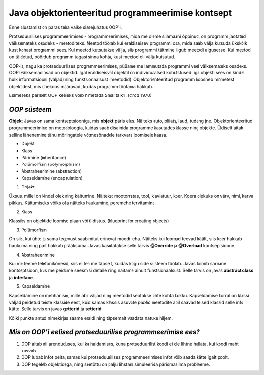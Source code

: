 Java objektorienteeritud programmeerimise kontsept
==================================================
Enne alustamist on paras teha väike sissejuhatus OOP'i.

Protseduurilises programmeerimises - programmeerimises, mida me oleme siiamaani õppinud, on programm jaotatud väiksemateks osadeks - meetoditeks. Meetod töötab kui eraldiseisev programmi osa, mida saab välja kutsuda ükskõik kust kohast programmi sees. Kui meetod kutsutakse välja, siis programmi täitmine liigub meetodi algusesse. Kui meetod on täidetud, pöördub programm tagasi sinna kohta, kust meetod oli välja kutsutud.

OOP-is, nagu ka protseduurilises programmeerimises, püüame me lammutada programmi veel väiksemateks osadeks. OOPi väiksemad osad on objektid. Igal eraldiseisval objektil on individuaalsed kohutstused: iga objekti sees on kindel hulk informatsiooni (väljad) ning funktsionaalsust (meetodid). Objektorienteeritud programm koosneb mitmetest objektidest, mis ühekoos määravad, kuidas programm töötama hakkab.

Esimeseks päriselt OOP keeleks võib nimetada Smalltalk'i. (*circa* 1970)
 

*OOP süsteem* 
-----------------------

**Objekt** Javas on sama kontseptsiooniga, mis **objekt** päris elus. Näiteks auto, pliiats, laud, tudeng jne. Objektorienteeritud programmeerimine on metodoloogia, kuidas saab disainida programme kasutades klasse ning objekte. Üldiselt aitab selline lähenemine tänu mõningatele võtmesõnadele tarkvara loomisele kaasa.

- Objekt
- Klass
- Pärimine (inheritance)
- Polümorfism (polymorphism)
- Abstraheerimine (abstraction)
- Kapseldamine (encapsulation)

1. Objekt

Üksus, millel on kindel olek ning käitumine. Näiteks: mootorratas, tool, klaviatuur, koer. Koera olekuks on värv, nimi, karva pikkus. Käitumiseks võiks olla näiteks haukumine, peremehe tervitamine.

2. Klass

Klassiks on objektide loomise plaan või üldistus. (blueprint for creating objects)

3. Polümorfism

On siis, kui ühte ja sama tegevust saab mitut erinevat moodi teha. Näiteks kui loomad teevad häält, siis koer hakkab haukuma ning part hakkab prääksuma. Javas kasutatakse selle tarvis **@Override** ja **@Overload** kontseptsioone.

4. Abstraheerimine

Kui me teeme telefonikõnesid, siis ei tea me täpselt, kuidas kogu side süsteem töötab. Javas toimib sarnane kontseptsioon, kus me peidame seesmisi detaile ning näitame ainult funktsionaalsust. Selle tarvis on javas **abstract class** ja **interface**.

5. Kapseldamine

Kapseldamine on mehhanism, mille abil väljad ning meetodid seotakse ühte kohta kokku. Kapseldamise korral on klassi väljad peidetud teiste klasside eest, kuid samas klassis asuvate *public* meetodite abil saavad teised klassid selle info kätte. Selle tarvis on javas **getterid** ja **setterid**

Kõiki punkte antud nimekirjas saame eraldi ning täpsemalt vaadata natuke hiljem.

*Mis on OOP'i eelised protseduurilise programmeerimise ees?* 
------------------------------------------------------------

1. OOP aitab nii arenduduses, kui ka haldamises, kuna protseduurilist koodi ei ole lihtne hallata, kui koodi maht kasvab.
2. OOP lubab infot peita, samas kui protseduurilises programmeerimises infot võib saada kätte igalt poolt.
3. OOP tegeleb objektidega, ning seetõttu on palju lihstam simuleerida pärismaailma probleeme.
